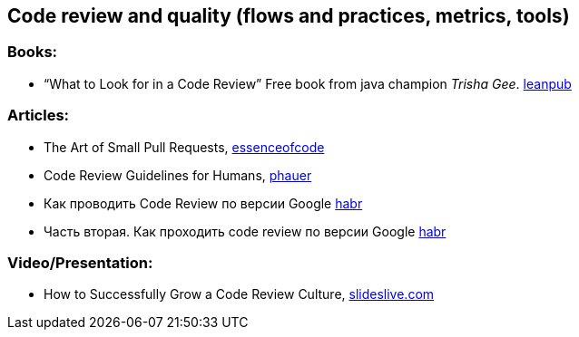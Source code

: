 == Code review and quality (flows and practices, metrics, tools)

=== Books:

* “What to Look for in a Code Review” Free book from java champion _Trisha Gee_.
https://leanpub.com/whattolookforinacodereview[leanpub]

=== Articles:

* The Art of Small Pull Requests, https://essenceofcode.com/2019/10/29/the-art-of-small-pull-requests/[essenceofcode]
* Code Review Guidelines for Humans, https://phauer.com/2018/code-review-guidelines/[phauer]
* Как проводить Code Review по версии Google https://habr.com/ru/post/473308/[habr]
* Часть вторая. Как проходить code review по версии Google https://habr.com/ru/post/474334/[habr]

=== Video/Presentation:

* How to Successfully Grow a Code Review Culture, https://slideslive.com/38898262/how-to-successfully-grow-a-code-review-culture[slideslive.com]

